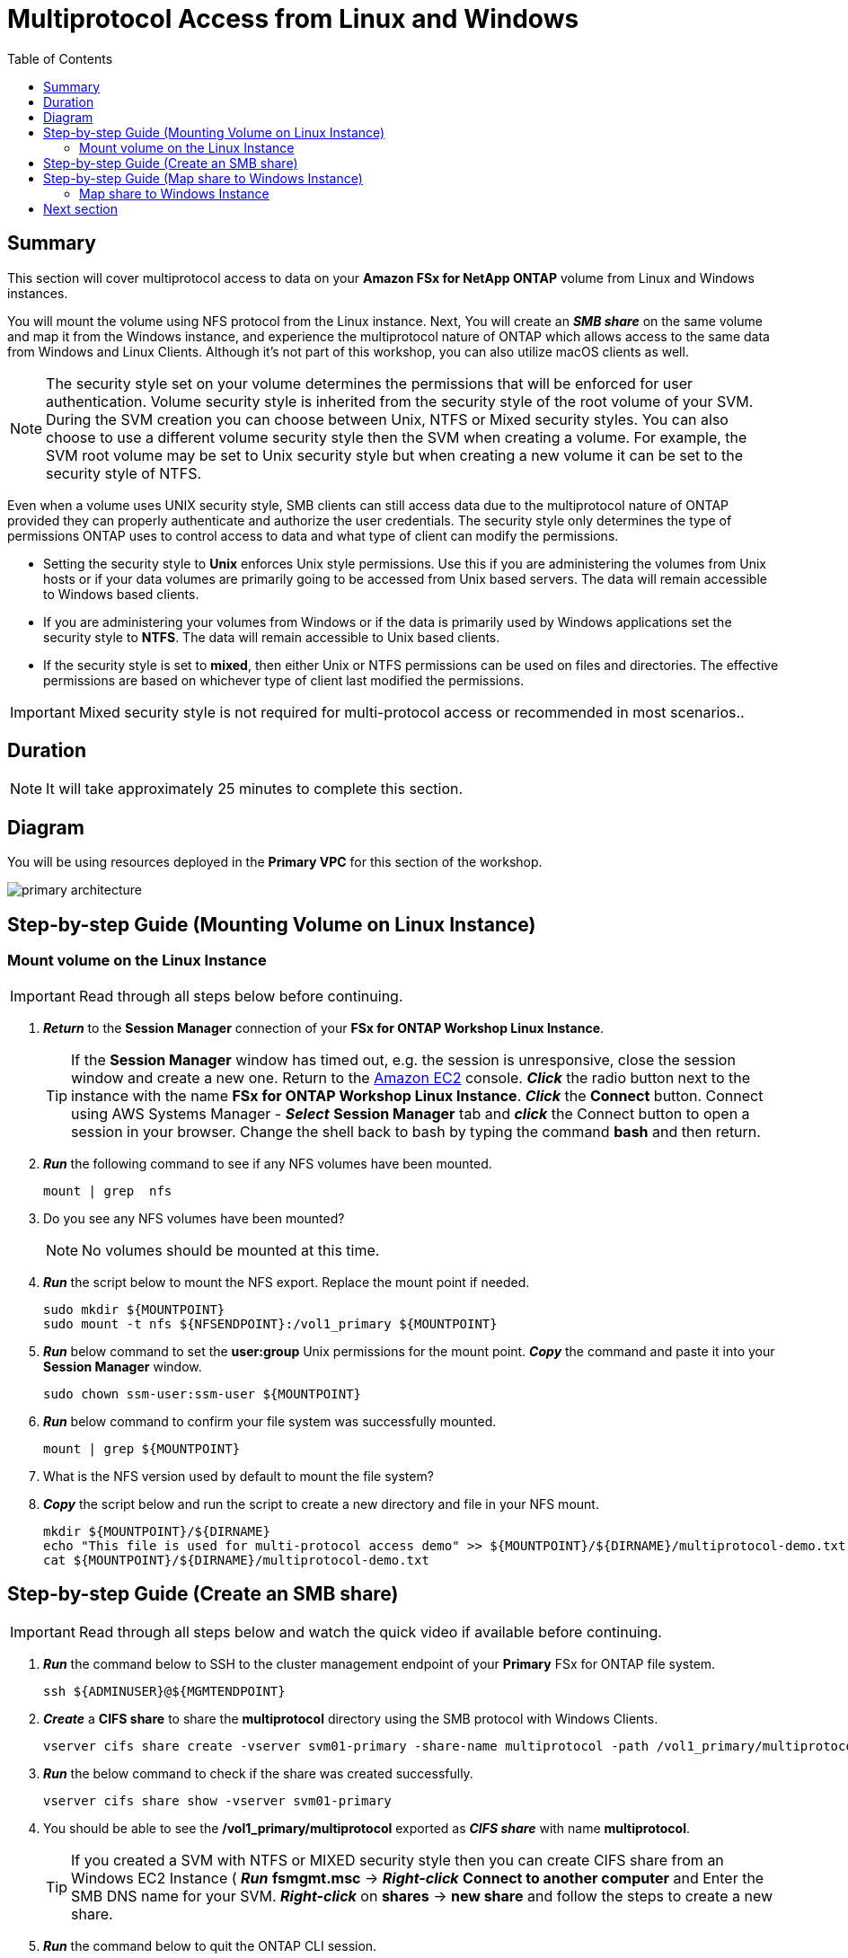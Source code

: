 = Multiprotocol Access from Linux and Windows 
:toc:
:icons:
:linkattrs:
:imagesdir: ../resources/images


== Summary

This section will cover multiprotocol access to data on your *Amazon FSx for NetApp ONTAP* volume from Linux and Windows instances. 

You will mount the volume using NFS protocol from the Linux instance. Next, You will create an *_SMB share_* on the same volume and map it from the Windows instance, and experience the multiprotocol nature of ONTAP which allows access to the same data from Windows and Linux Clients.  Although it's not part of this workshop, you can also utilize macOS clients as well.

NOTE: The security style set on your volume determines the permissions that will be enforced for user authentication. Volume security style is inherited from the security style of the root volume of your SVM. During the SVM creation you can choose between Unix, NTFS or Mixed security styles.  You can also choose to use a different volume security style then the SVM when creating a volume.  For example, the SVM root volume may be set to Unix security style but when creating a new volume it can be set to the security style of NTFS.

Even when a volume uses UNIX security style, SMB clients can still access data due to the multiprotocol nature of ONTAP provided they can properly authenticate and authorize the user credentials.  The security style only determines the type of permissions ONTAP uses to control access to data and what type of client can modify the permissions. 

* Setting the security style to *Unix* enforces Unix style permissions. Use this if you are administering the volumes from Unix hosts or if your data volumes are primarily going to be accessed from Unix based servers.  The data will remain accessible to Windows based clients.
* If you are administering your volumes from Windows or if the data is primarily used by Windows applications set the security style to *NTFS*.  The data will remain accessible to Unix based clients.
* If the security style is set to *mixed*, then either Unix or NTFS permissions can be used on files and directories. The effective permissions are based on whichever type of client last modified the permissions.

IMPORTANT: Mixed security style is not required for multi-protocol access or recommended in most scenarios..

== Duration

NOTE: It will take approximately 25 minutes to complete this section.

== Diagram 

You will be using resources deployed in the *Primary VPC* for this section of the workshop.

image::primary-architecture.png[align="center"]

== Step-by-step Guide (Mounting Volume on Linux Instance)

=== Mount volume on the Linux Instance

IMPORTANT: Read through all steps below before continuing.

//image::xxx.gif[align="left", width=600]

. *_Return_* to the *Session Manager* connection of your *FSx for ONTAP Workshop Linux Instance*.

+
TIP: If the *Session Manager* window has timed out, e.g. the session is unresponsive, close the session window and create a new one. Return to the link:https://console.aws.amazon.com/ec2/[Amazon EC2] console. *_Click_* the radio button next to the instance with the name *FSx for ONTAP Workshop Linux Instance*. *_Click_* the *Connect* button. Connect using AWS Systems Manager - *_Select_* *Session Manager* tab and *_click_* the Connect button to open a session in your browser.  Change the shell back to bash by typing the command ***bash*** and then return.
+

. *_Run_* the following command to see if any NFS volumes have been mounted.
+
[source,bash]
----
mount | grep  nfs
----
+

. Do you see any NFS volumes have been mounted?

+
NOTE: No volumes should be mounted at this time.
+

. *_Run_* the script below to mount the NFS export. Replace the mount point if needed.
+
[source,bash]
----
sudo mkdir ${MOUNTPOINT}
sudo mount -t nfs ${NFSENDPOINT}:/vol1_primary ${MOUNTPOINT}
----
+

. *_Run_* below command to set the *user:group* Unix permissions for the mount point. *_Copy_* the command and paste it into your *Session Manager* window.
+
[source,bash]
----
sudo chown ssm-user:ssm-user ${MOUNTPOINT}
----
+

. *_Run_* below command to confirm your file system was successfully mounted.
+
[source,bash]
----
mount | grep ${MOUNTPOINT}
----
+

. What is the NFS version used by default to mount the file system?

. *_Copy_* the script below and run the script to create a new directory and file in your NFS mount.
+
[source,bash]
----
mkdir ${MOUNTPOINT}/${DIRNAME}
echo "This file is used for multi-protocol access demo" >> ${MOUNTPOINT}/${DIRNAME}/multiprotocol-demo.txt
cat ${MOUNTPOINT}/${DIRNAME}/multiprotocol-demo.txt
----

== Step-by-step Guide (Create an SMB share)

IMPORTANT: Read through all steps below and watch the quick video if available before continuing.


. *_Run_* the command below to SSH to the cluster management endpoint of your *Primary* FSx for ONTAP file system.
+
[source,bash]
----
ssh ${ADMINUSER}@${MGMTENDPOINT}
----
+

. *_Create_* a *CIFS share* to share the *multiprotocol* directory using the SMB protocol with Windows Clients. 
+
[source,bash]
----
vserver cifs share create -vserver svm01-primary -share-name multiprotocol -path /vol1_primary/multiprotocol
----
+

. *_Run_* the below command to check if the share was created successfully. 
+
[source,bash]
----
vserver cifs share show -vserver svm01-primary
----
+

. You should be able to see the */vol1_primary/multiprotocol* exported as *_CIFS share_* with name *multiprotocol*.
+
TIP: If you created a SVM with NTFS or MIXED security style then you can create CIFS share from an Windows EC2 Instance ( *_Run_* *fsmgmt.msc* -> *_Right-click_* *Connect to another computer* and Enter the SMB DNS name for your SVM. *_Right-click_*  on *shares* -> *new share* and follow the steps to create a new share.

. *_Run_* the command below to quit the ONTAP CLI session.

+
[source,bash]
----
quit
----


== Step-by-step Guide (Map share to Windows Instance)

=== Map share to Windows Instance

==== Connect to the Windows instance via Systems Manager Fleet Manager

. Go to the link:https://console.aws.amazon.com/systems-manager/fleet-manager/managed-nodes[Systems Manager Fleet Manager] console.
+
TIP: Make sure you are in the *AWS Region* of your workshop environment. If you need to change the *AWS Region* of the Amazon FSx console, in the top right corner of the browser window *_click_* the region name next to *Support* and *_click_* the appropriate *AWS Region* from the drop-down menu.

. *_Check_* the checkbox next to the *Node ID* of the *FSx for ONTAP Workshop Windows Instance*.

. *_Click_* the *Node actions* drop down, select *Connect*, and then *_click_* on the *Connect with Remote Desktop* option.

. Open the link:https://console.aws.amazon.com/secretsmanager/[AWS Secrets Manager] console.
+
TIP: *_Context-click (right-click)_* the link above and open the link in a new tab or window to make it easy to navigate between this GitHub workshop and AWS console.
+

. *_Click_* the *Secret name* link for *ADPassword-<StackName>*.

. *_Scroll_* to the *Secret value* section and *_click_* the *Retrieve secret value* button.

. Use the *Secret key/value* pairs of *username* and *password* as the credentials to authenticate to the *FSx for ONTAP Workshop Windows Instance* for the remote desktop session opened through the *Systems Manager Fleet Manager*.

. Once connected to the Windows instance *_launch_* *File Explorer*.

. *_Context-click (right-click)_* *This PC* and *_select_* *Map network drive...*

. Map the file share using the following information:
+
[cols="3,10"]
|===
| *Drive*
a| Z:

| *Folder*
a| This is the UNC path of the *multiprotocol* share. Return to the link:https://console.aws.amazon.com/fsx/home[Amazon FSx] console, *_click_* the link to the *Primary* file system and *_select_* the *Storage virtual machines* tab. *_Click_* the link of the SVM name *svm01-primary*, go to the *Endpoints* tab, and locate the *SMB DNS name* for your file systems SMB endpoint.  Add the \\ to the first part of the UNC path and then type in the *SMB DNS name*. *_Add_* *\multiprotocol* to the end of the *SMB DNS Name* to complete the UNC path to the multiprotocol share. (e.g. \\SVM01-PRIMARY.EXAMPLE.COM\multiprotocol).

| *Reconnect at sign-in*
a| Leave checked

| *Connect using different credentials*
a| Leave unchecked
|===
+

. In the *File Explorer* window of the *Z:* drive you should see the file *multiprotocol-demo.txt* which was created on the NFS mount point on your Linux instance.

. *_Double-Click_* to open the file *multiprotocol-demo.txt* and see if you can read the contents of the file.

== Next section

Click the link below to go to the next section.

image::data-protection.png[link=../04-data-protection/, align="left",width=420]